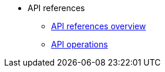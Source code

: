 * API references
** xref:index.adoc[API references overview]
** xref:api-operations.adoc[API operations]